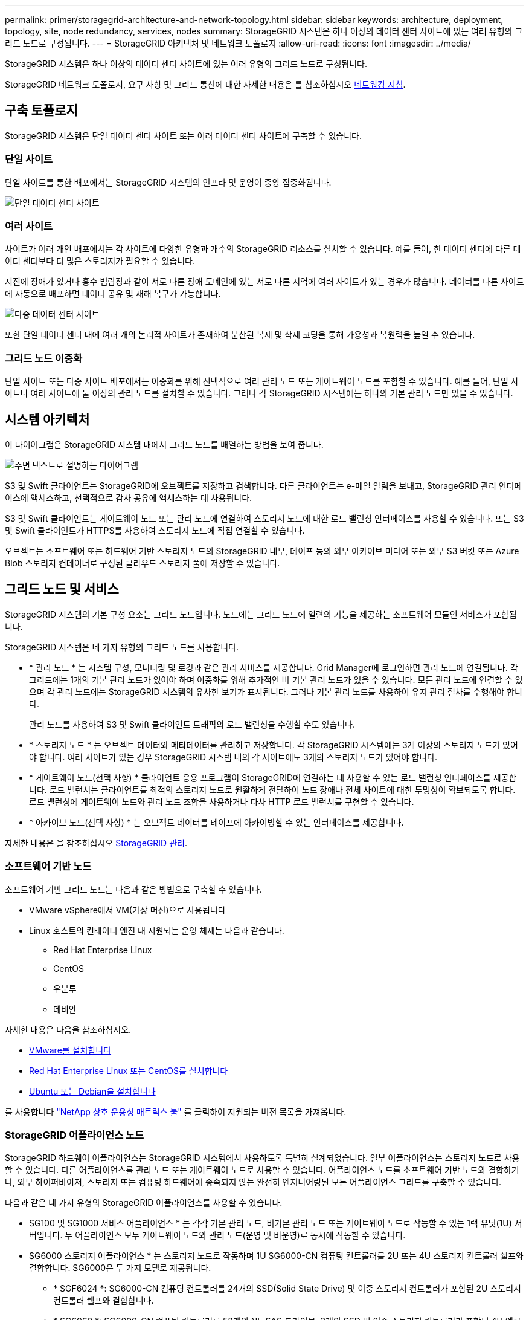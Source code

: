 ---
permalink: primer/storagegrid-architecture-and-network-topology.html 
sidebar: sidebar 
keywords: architecture, deployment, topology, site, node redundancy, services, nodes 
summary: StorageGRID 시스템은 하나 이상의 데이터 센터 사이트에 있는 여러 유형의 그리드 노드로 구성됩니다. 
---
= StorageGRID 아키텍처 및 네트워크 토폴로지
:allow-uri-read: 
:icons: font
:imagesdir: ../media/


[role="lead"]
StorageGRID 시스템은 하나 이상의 데이터 센터 사이트에 있는 여러 유형의 그리드 노드로 구성됩니다.

StorageGRID 네트워크 토폴로지, 요구 사항 및 그리드 통신에 대한 자세한 내용은 를 참조하십시오 xref:../network/index.adoc[네트워킹 지침].



== 구축 토폴로지

StorageGRID 시스템은 단일 데이터 센터 사이트 또는 여러 데이터 센터 사이트에 구축할 수 있습니다.



=== 단일 사이트

단일 사이트를 통한 배포에서는 StorageGRID 시스템의 인프라 및 운영이 중앙 집중화됩니다.

image::../media/data_center_site_single.png[단일 데이터 센터 사이트]



=== 여러 사이트

사이트가 여러 개인 배포에서는 각 사이트에 다양한 유형과 개수의 StorageGRID 리소스를 설치할 수 있습니다. 예를 들어, 한 데이터 센터에 다른 데이터 센터보다 더 많은 스토리지가 필요할 수 있습니다.

지진에 장애가 있거나 홍수 범람장과 같이 서로 다른 장애 도메인에 있는 서로 다른 지역에 여러 사이트가 있는 경우가 많습니다. 데이터를 다른 사이트에 자동으로 배포하면 데이터 공유 및 재해 복구가 가능합니다.

image::../media/data_center_sites_multiple.png[다중 데이터 센터 사이트]

또한 단일 데이터 센터 내에 여러 개의 논리적 사이트가 존재하여 분산된 복제 및 삭제 코딩을 통해 가용성과 복원력을 높일 수 있습니다.



=== 그리드 노드 이중화

단일 사이트 또는 다중 사이트 배포에서는 이중화를 위해 선택적으로 여러 관리 노드 또는 게이트웨이 노드를 포함할 수 있습니다. 예를 들어, 단일 사이트나 여러 사이트에 둘 이상의 관리 노드를 설치할 수 있습니다. 그러나 각 StorageGRID 시스템에는 하나의 기본 관리 노드만 있을 수 있습니다.



== 시스템 아키텍처

이 다이어그램은 StorageGRID 시스템 내에서 그리드 노드를 배열하는 방법을 보여 줍니다.

image::../media/grid_nodes_and_components.png[주변 텍스트로 설명하는 다이어그램]

S3 및 Swift 클라이언트는 StorageGRID에 오브젝트를 저장하고 검색합니다. 다른 클라이언트는 e-메일 알림을 보내고, StorageGRID 관리 인터페이스에 액세스하고, 선택적으로 감사 공유에 액세스하는 데 사용됩니다.

S3 및 Swift 클라이언트는 게이트웨이 노드 또는 관리 노드에 연결하여 스토리지 노드에 대한 로드 밸런싱 인터페이스를 사용할 수 있습니다. 또는 S3 및 Swift 클라이언트가 HTTPS를 사용하여 스토리지 노드에 직접 연결할 수 있습니다.

오브젝트는 소프트웨어 또는 하드웨어 기반 스토리지 노드의 StorageGRID 내부, 테이프 등의 외부 아카이브 미디어 또는 외부 S3 버킷 또는 Azure Blob 스토리지 컨테이너로 구성된 클라우드 스토리지 풀에 저장할 수 있습니다.



== 그리드 노드 및 서비스

StorageGRID 시스템의 기본 구성 요소는 그리드 노드입니다. 노드에는 그리드 노드에 일련의 기능을 제공하는 소프트웨어 모듈인 서비스가 포함됩니다.

StorageGRID 시스템은 네 가지 유형의 그리드 노드를 사용합니다.

* * 관리 노드 * 는 시스템 구성, 모니터링 및 로깅과 같은 관리 서비스를 제공합니다. Grid Manager에 로그인하면 관리 노드에 연결됩니다. 각 그리드에는 1개의 기본 관리 노드가 있어야 하며 이중화를 위해 추가적인 비 기본 관리 노드가 있을 수 있습니다. 모든 관리 노드에 연결할 수 있으며 각 관리 노드에는 StorageGRID 시스템의 유사한 보기가 표시됩니다. 그러나 기본 관리 노드를 사용하여 유지 관리 절차를 수행해야 합니다.
+
관리 노드를 사용하여 S3 및 Swift 클라이언트 트래픽의 로드 밸런싱을 수행할 수도 있습니다.

* * 스토리지 노드 * 는 오브젝트 데이터와 메타데이터를 관리하고 저장합니다. 각 StorageGRID 시스템에는 3개 이상의 스토리지 노드가 있어야 합니다. 여러 사이트가 있는 경우 StorageGRID 시스템 내의 각 사이트에도 3개의 스토리지 노드가 있어야 합니다.
* * 게이트웨이 노드(선택 사항) * 클라이언트 응용 프로그램이 StorageGRID에 연결하는 데 사용할 수 있는 로드 밸런싱 인터페이스를 제공합니다. 로드 밸런서는 클라이언트를 최적의 스토리지 노드로 원활하게 전달하여 노드 장애나 전체 사이트에 대한 투명성이 확보되도록 합니다. 로드 밸런싱에 게이트웨이 노드와 관리 노드 조합을 사용하거나 타사 HTTP 로드 밸런서를 구현할 수 있습니다.
* * 아카이브 노드(선택 사항) * 는 오브젝트 데이터를 테이프에 아카이빙할 수 있는 인터페이스를 제공합니다.


자세한 내용은 을 참조하십시오 xref:../admin/index.adoc[StorageGRID 관리].



=== 소프트웨어 기반 노드

소프트웨어 기반 그리드 노드는 다음과 같은 방법으로 구축할 수 있습니다.

* VMware vSphere에서 VM(가상 머신)으로 사용됩니다
* Linux 호스트의 컨테이너 엔진 내 지원되는 운영 체제는 다음과 같습니다.
+
** Red Hat Enterprise Linux
** CentOS
** 우분투
** 데비안




자세한 내용은 다음을 참조하십시오.

* xref:../vmware/index.adoc[VMware를 설치합니다]
* xref:../rhel/index.adoc[Red Hat Enterprise Linux 또는 CentOS를 설치합니다]
* xref:../ubuntu/index.adoc[Ubuntu 또는 Debian을 설치합니다]


를 사용합니다 https://mysupport.netapp.com/matrix["NetApp 상호 운용성 매트릭스 툴"^] 를 클릭하여 지원되는 버전 목록을 가져옵니다.



=== StorageGRID 어플라이언스 노드

StorageGRID 하드웨어 어플라이언스는 StorageGRID 시스템에서 사용하도록 특별히 설계되었습니다. 일부 어플라이언스는 스토리지 노드로 사용할 수 있습니다. 다른 어플라이언스를 관리 노드 또는 게이트웨이 노드로 사용할 수 있습니다. 어플라이언스 노드를 소프트웨어 기반 노드와 결합하거나, 외부 하이퍼바이저, 스토리지 또는 컴퓨팅 하드웨어에 종속되지 않는 완전히 엔지니어링된 모든 어플라이언스 그리드를 구축할 수 있습니다.

다음과 같은 네 가지 유형의 StorageGRID 어플라이언스를 사용할 수 있습니다.

* SG100 및 SG1000 서비스 어플라이언스 * 는 각각 기본 관리 노드, 비기본 관리 노드 또는 게이트웨이 노드로 작동할 수 있는 1랙 유닛(1U) 서버입니다. 두 어플라이언스 모두 게이트웨이 노드와 관리 노드(운영 및 비운영)로 동시에 작동할 수 있습니다.
* SG6000 스토리지 어플라이언스 * 는 스토리지 노드로 작동하며 1U SG6000-CN 컴퓨팅 컨트롤러를 2U 또는 4U 스토리지 컨트롤러 쉘프와 결합합니다. SG6000은 두 가지 모델로 제공됩니다.
+
** * SGF6024 *: SG6000-CN 컴퓨팅 컨트롤러를 24개의 SSD(Solid State Drive) 및 이중 스토리지 컨트롤러가 포함된 2U 스토리지 컨트롤러 쉘프와 결합합니다.
** * SG6060 *: SG6000-CN 컴퓨팅 컨트롤러를 58개의 NL-SAS 드라이브, 2개의 SSD 및 이중 스토리지 컨트롤러가 포함된 4U 엔클로저와 결합합니다. 각 SG6060 어플라이언스는 1개 또는 2개의 60 드라이브 확장 쉘프를 지원하며 오브젝트 스토리지 전용 드라이브를 최대 178개까지 제공합니다.


* SG5700 스토리지 어플라이언스 * 는 스토리지 노드로 작동하는 통합 스토리지 및 컴퓨팅 플랫폼입니다. SG5700은 다음 두 가지 모델로 제공됩니다.
+
** * SG5712 *: 12개의 NL-SAS 드라이브와 통합 스토리지 및 컴퓨팅 컨트롤러를 포함하는 2U 엔클로저
** * SG5760 *: NL-SAS 드라이브 60개와 통합 스토리지 및 컴퓨팅 컨트롤러를 포함하는 4U 엔클로저


* SG5600 스토리지 어플라이언스 * 는 스토리지 노드로 작동하는 통합 스토리지 및 컴퓨팅 플랫폼입니다. SG5600은 다음 두 가지 모델로 사용할 수 있습니다.
+
** * SG5612 *: 12개의 NL-SAS 드라이브와 통합 스토리지 및 컴퓨팅 컨트롤러를 포함하는 2U 엔클로저
** * SG5660 *: 60개의 NL-SAS 드라이브와 통합 스토리지 및 컴퓨팅 컨트롤러를 포함하는 4U 엔클로저




자세한 내용은 다음을 참조하십시오.

* https://hwu.netapp.com["NetApp Hardware Universe를 참조하십시오"^]
* xref:../sg100-1000/index.adoc[SG100 및 SG1000 서비스 어플라이언스]
* xref:../sg6000/index.adoc[SG6000 스토리지 어플라이언스]
* xref:../sg5700/index.adoc[SG5700 스토리지 어플라이언스]
* xref:../sg5600/index.adoc[SG5600 스토리지 어플라이언스]




=== 관리 노드에 대한 기본 서비스

다음 표에서는 관리 노드의 기본 서비스를 보여 줍니다. 그러나 이 테이블에는 모든 노드 서비스가 나열되지는 않습니다.

[cols="1a,2a"]
|===
| 서비스 | 키 기능 


 a| 
AMS(감사 관리 시스템)
 a| 
시스템 활동을 추적합니다.



 a| 
구성 관리 노드(CMN)
 a| 
시스템 전체 구성을 관리합니다. 기본 관리자 노드만.



 a| 
관리 애플리케이션 프로그램 인터페이스(관리 API)
 a| 
Grid Management API 및 Tenant Management API의 요청을 처리합니다.



 a| 
고가용성
 a| 
관리 노드 및 게이트웨이 노드 그룹의 고가용성 가상 IP 주소를 관리합니다.

* 참고: * 이 서비스는 게이트웨이 노드에서도 찾을 수 있습니다.



 a| 
로드 밸런서
 a| 
클라이언트에서 스토리지 노드로 S3 및 Swift 트래픽의 로드 밸런싱을 제공합니다.

* 참고: * 이 서비스는 게이트웨이 노드에서도 찾을 수 있습니다.



 a| 
네트워크 관리 시스템(NMS)
 a| 
그리드 관리자를 위한 기능을 제공합니다.



 a| 
프로메테우스
 a| 
메트릭을 수집 및 저장합니다.



 a| 
서버 상태 모니터(SSM)
 a| 
운영 체제 및 기본 하드웨어를 모니터링합니다.

|===


=== 스토리지 노드의 기본 서비스

다음 표에는 스토리지 노드의 기본 서비스가 나와 있지만 이 표에는 모든 노드 서비스가 나와 있지 않습니다.


NOTE: ADC 서비스 및 RSM 서비스와 같은 일부 서비스는 일반적으로 각 사이트의 세 스토리지 노드에만 존재합니다.

[cols="1a,2a"]
|===
| 서비스 | 키 기능 


 a| 
계정(acct)
 a| 
테넌트 계정을 관리합니다.



 a| 
관리 도메인 컨트롤러(ADC)
 a| 
토폴로지 및 그리드 전체의 구성 유지



 a| 
Cassandra 를 클릭합니다
 a| 
오브젝트 메타데이터를 저장하고 보호합니다.



 a| 
Cassandra Refaper(Cassandra 성형기)
 a| 
오브젝트 메타데이터를 자동으로 복구합니다.



 a| 
청크
 a| 
삭제 코딩 데이터 및 패리티 조각을 관리합니다.



 a| 
Data Mover(DMV)
 a| 
데이터를 클라우드 스토리지 풀로 이동합니다.



 a| 
DDS(분산 데이터 저장소)
 a| 
오브젝트 메타데이터 스토리지를 모니터링합니다.



 a| 
ID(idnt)
 a| 
LDAP 및 Active Directory에서 사용자 ID를 페더레이션합니다.



 a| 
LDR(Local Distribution Router)
 a| 
오브젝트 스토리지 프로토콜 요청을 처리하고 디스크의 오브젝트 데이터를 관리합니다.



 a| 
복제된 상태 시스템(RSM)
 a| 
S3 플랫폼 서비스 요청이 해당 엔드포인트로 전송되도록 합니다.



 a| 
서버 상태 모니터(SSM)
 a| 
운영 체제 및 기본 하드웨어를 모니터링합니다.

|===


=== 게이트웨이 노드에 대한 기본 서비스

다음 표에서는 게이트웨이 노드의 기본 서비스를 보여 줍니다. 그러나 이 테이블에는 모든 노드 서비스가 나열되지는 않습니다.

[cols="1a,2a"]
|===
| 서비스 | 키 기능 


 a| 
연결 로드 밸런서(CLB)
 a| 
클라이언트에서 스토리지 노드로 S3 및 Swift 트래픽의 계층 3 및 4 로드 밸런싱을 제공합니다. 레거시 로드 밸런싱 메커니즘

* 참고: * CLB 서비스는 더 이상 사용되지 않습니다.



 a| 
고가용성
 a| 
관리 노드 및 게이트웨이 노드 그룹의 고가용성 가상 IP 주소를 관리합니다.

* 참고: * 이 서비스는 관리 노드에서도 찾을 수 있습니다.



 a| 
로드 밸런서
 a| 
클라이언트에서 스토리지 노드로 S3 및 Swift 트래픽의 계층 7 로드 밸런싱을 제공합니다. 이것은 권장되는 로드 밸런싱 메커니즘입니다.

* 참고: * 이 서비스는 관리 노드에서도 찾을 수 있습니다.



 a| 
서버 상태 모니터(SSM)
 a| 
운영 체제 및 기본 하드웨어를 모니터링합니다.

|===


=== 아카이브 노드에 대한 기본 서비스

다음 표에는 아카이브 노드의 기본 서비스가 나와 있지만 이 표에는 모든 노드 서비스가 나열되어 있지 않습니다.

[cols="1a,2a"]
|===
| 서비스 | 키 기능 


 a| 
아카이브(ARC)
 a| 
TSM(Tivoli Storage Manager) 외부 테이프 스토리지 시스템과 통신합니다.



 a| 
서버 상태 모니터(SSM)
 a| 
운영 체제 및 기본 하드웨어를 모니터링합니다.

|===


=== StorageGRID 서비스

다음은 StorageGRID 서비스의 전체 목록입니다.

* * 계정 서비스 전달자*
+
로드 밸런서 서비스가 원격 호스트에서 계정 서비스를 쿼리하도록 하는 인터페이스를 제공하고 로드 밸런서 끝점 구성 변경 사항을 로드 밸런서 서비스에 알려 줍니다. 로드 밸런서 서비스는 관리 노드 및 게이트웨이 노드에 있습니다.

* * ADC 서비스(관리 도메인 컨트롤러) *
+
LDR 및 CMN 서비스의 토폴로지 정보 유지, 인증 서비스 제공 및 쿼리에 응답 ADC 서비스는 사이트에 설치된 처음 세 개의 스토리지 노드 각각에 제공됩니다.

* * AMS 서비스(감사 관리 시스템) *
+
감사된 모든 시스템 이벤트 및 트랜잭션을 모니터링하고 텍스트 로그 파일에 기록합니다. AMS 서비스가 관리 노드에 있습니다.

* * ARC 서비스(보관) *
+
TSM 미들웨어를 통해 S3 인터페이스 또는 테이프를 통해 클라우드와 같은 외부 아카이브 스토리지에 대한 연결을 구성하는 관리 인터페이스를 제공합니다. ARC 서비스는 아카이브 노드에 있습니다.

* * Cassandra Refaper 서비스 *
+
오브젝트 메타데이터를 자동으로 복구합니다. Cassandra Refaper 서비스는 모든 스토리지 노드에 있습니다.

* * 청크 서비스 *
+
삭제 코딩 데이터 및 패리티 조각을 관리합니다. 스토리지 노드에 청크 서비스가 있습니다.

* * CLB 서비스(연결 로드 밸런서) *
+
HTTP를 통해 연결하는 클라이언트 응용 프로그램에 대한 게이트웨이를 StorageGRID에 제공하는 더 이상 사용되지 않는 서비스입니다. CLB 서비스가 게이트웨이 노드에 있습니다. CLB 서비스는 더 이상 사용되지 않으며 향후 StorageGRID 릴리스에서 제거됩니다.

* * CMN 서비스(구성 관리 노드) *
+
시스템 전체 구성 및 그리드 작업 관리 각 그리드에는 기본 관리 노드에 있는 하나의 CMN 서비스가 있습니다.

* * DDS 서비스(분산 데이터 저장소) *
+
Cassandra 데이터베이스와 연결되어 개체 메타데이터를 관리합니다. DDS 서비스는 스토리지 노드에 있습니다.

* * DMV 서비스(Data Mover) *
+
데이터를 클라우드 엔드포인트로 이동합니다. DMV 서비스가 스토리지 노드에 있습니다.

* * 동적 IP 서비스 *
+
그리드를 모니터링하여 동적 IP 변경 사항을 모니터링하고 로컬 구성을 업데이트합니다. 동적 IP(dynip) 서비스가 모든 노드에 존재합니다.

* * Grafana 서비스 *
+
Grid Manager에서 메트릭 시각화에 사용됩니다. Grafana 서비스가 관리 노드에 존재합니다.

* * 고가용성 서비스 *
+
High Availability Groups 페이지에 구성된 노드의 고가용성 가상 IP를 관리합니다. 고가용성 서비스는 관리 노드 및 게이트웨이 노드에 있습니다. 이 서비스는 Keeepalived 서비스라고도 합니다.

* * ID(idnt) 서비스 *
+
LDAP 및 Active Directory에서 사용자 ID를 페더레이션합니다. ID 서비스(idnt)는 각 사이트의 세 스토리지 노드에 있습니다.

* * 람다 중재인 서비스 *
+
S3 Select SelectObjectContent 요청을 관리합니다.

* * 로드 밸런서 서비스 *
+
클라이언트에서 스토리지 노드로 S3 및 Swift 트래픽의 로드 밸런싱을 제공합니다. 부하 분산 서비스는 부하 분산 엔드포인트 구성 페이지를 통해 구성할 수 있습니다. 로드 밸런서 서비스는 관리 노드 및 게이트웨이 노드에 있습니다. 이 서비스는 nginx-GW 서비스라고도 합니다.

* * LDR 서비스(Local Distribution Router) *
+
그리드 내의 컨텐츠 저장 및 전송을 관리합니다. LDR 서비스가 스토리지 노드에 있습니다.

* * MISCd 정보 서비스 제어 데몬 서비스 *
+
다른 노드의 서비스를 쿼리 및 관리하고 다른 노드에서 실행 중인 서비스 상태를 쿼리하는 것과 같은 노드의 환경 구성을 관리하기 위한 인터페이스를 제공합니다. MISCd 서비스가 모든 노드에 있습니다.

* * nginx 서비스 *
+
HTTPS API를 통해 다른 노드의 서비스와 통신할 수 있도록 다양한 그리드 서비스(예: Prometheus 및 Dynamic IP)를 위한 인증 및 보안 통신 메커니즘 역할을 합니다. nginx 서비스는 모든 노드에 있습니다.

* * nginx-GW 서비스 *
+
로드 밸런서 서비스에 전원을 공급합니다. Nginx-GW 서비스는 관리 노드 및 게이트웨이 노드에 있습니다.

* * NMS 서비스(네트워크 관리 시스템) *
+
Grid Manager를 통해 표시되는 모니터링, 보고 및 구성 옵션을 강화합니다. NMS 서비스가 관리 노드에 있습니다.

* * 지속성 서비스 *
+
재부팅 시 유지되어야 하는 루트 디스크의 파일을 관리합니다. Persistence 서비스는 모든 노드에 있습니다.

* * Prometheus 서비스 *
+
모든 노드의 서비스에서 시계열 메트릭을 수집합니다. Prometheus 서비스는 관리 노드에 있습니다.

* RSM 서비스(복제된 상태 기계 서비스) *
+
플랫폼 서비스 요청이 각 엔드포인트로 전송되도록 합니다. RSM 서비스는 ADC 서비스를 사용하는 스토리지 노드에 있습니다.

* * SSM 서비스(서버 상태 모니터) *
+
하드웨어 조건을 모니터링하고 NMS 서비스에 보고합니다. SSM 서비스의 인스턴스는 모든 그리드 노드에 존재합니다.

* * 추적 수집기 서비스 *
+
기술 지원 부서에서 사용할 정보를 수집하기 위해 추적 수집을 수행합니다. 추적 수집기 서비스는 오픈 소스 Jaeger 소프트웨어를 사용하며 관리 노드에 있습니다.


